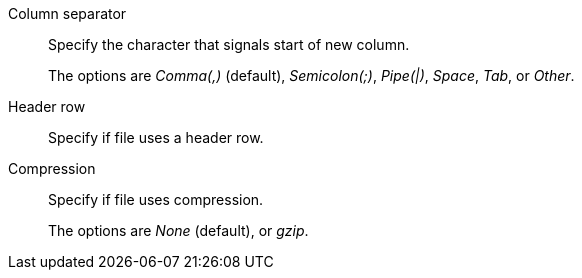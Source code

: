 [#file-parse-sync-properties-delimiter]
Column separator::
Specify the character that signals start of new column.
+
The options are _Comma(,)_ (default), _Semicolon(;)_, _Pipe(|)_, _Space_, _Tab_, or _Other_.
[#file-parse-sync-properties-header-row]
Header row::
Specify if file uses a header row.
[#file-parse-sync-properties-compression]
Compression::
Specify if file uses compression.
+
The options are _None_ (default), or _gzip_.
